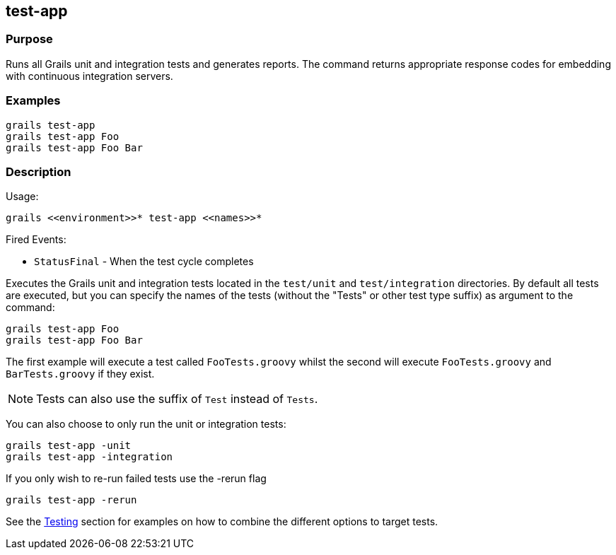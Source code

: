 
== test-app



=== Purpose


Runs all Grails unit and integration tests and generates reports. The command returns appropriate response codes for embedding with continuous integration servers.


=== Examples


[source,java]
----
grails test-app
grails test-app Foo
grails test-app Foo Bar
----


=== Description


Usage:
[source,java]
----
grails <<environment>>* test-app <<names>>*
----

Fired Events:

* `StatusFinal` - When the test cycle completes

Executes the Grails unit and integration tests located in the `test/unit` and `test/integration` directories. By default all tests are executed, but you can specify the names of the tests (without the "Tests" or other test type suffix) as argument to the command:

[source,java]
----
grails test-app Foo
grails test-app Foo Bar
----

The first example will execute a test called `FooTests.groovy` whilst the second will execute `FooTests.groovy` and `BarTests.groovy` if they exist.

NOTE: Tests can also use the suffix of `Test` instead of `Tests`.

You can also choose to only run the unit or integration tests:

[source,java]
----
grails test-app -unit
grails test-app -integration
----

If you only wish to re-run failed tests use the -rerun flag

[source,java]
----
grails test-app -rerun
----

See the link:{guidePath}/testing.html[Testing] section for examples on how to combine the different options to target tests.

